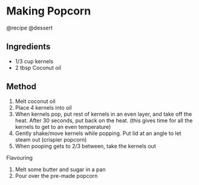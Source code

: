 * Making Popcorn
@recipe @dessert

** Ingredients

- 1/3 cup kernels
- 2 tbsp Coconut oil

** Method

1. Melt coconut oil
2. Place 4 kernels into oil
3. When kernels pop, put rest of kernels in an even layer, and take off the heat. After 30 seconds, put back on the heat. (this gives time for all the kernels to get to an even temperature)
4. Gently shake/move kernels while popping. Put lid at an angle to let steam out (crispier popcorn)
5. When pooping gets to 2/3 between, take the kernels out

Flavouring

1. Melt some butter and sugar in a pan
2. Pour over the pre-made popcorn
